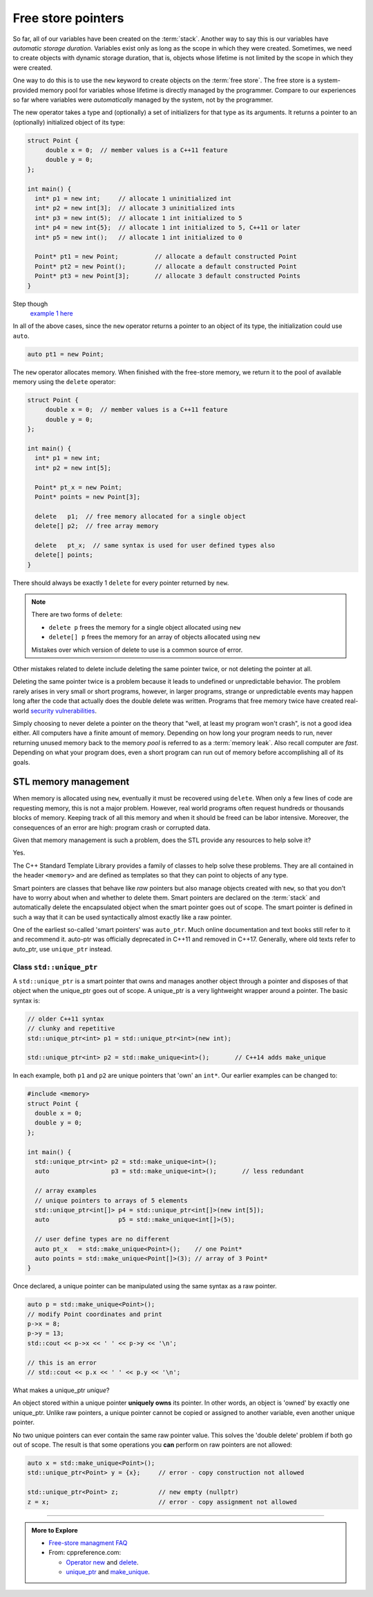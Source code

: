 ..  Copyright (C)  Dave Parillo.  Permission is granted to copy, distribute
    and/or modify this document under the terms of the GNU Free Documentation
    License, Version 1.3 or any later version published by the Free Software
    Foundation; with Invariant Sections being Forward, and Preface,
    no Front-Cover Texts, and no Back-Cover Texts.  A copy of
    the license is included in the section entitled "GNU Free Documentation
    License".

.. index:: free store
   pair: pointers; free store

Free store pointers
===================

So far, all of our variables have been created on the :term:`stack`.
Another way to say this is our variables have *automatic storage duration*.
Variables exist only as long as the scope in which they were created.
Sometimes, we need to create objects with dynamic storage duration, 
that is, objects whose lifetime is not limited by the scope in which they were created.

One way to do this is to use the ``new`` keyword to create objects on the :term:`free store`.
The free store is a system-provided memory pool for variables whose lifetime is 
directly managed by the programmer.
Compare to our experiences so far where variables were *automatically*
managed by the system, not by the programmer.

The new operator takes a type and (optionally) a set of initializers for that type as its arguments.
It returns a pointer to an (optionally) initialized object of its type:

.. code-block:: cpp

   struct Point {
        double x = 0;  // member values is a C++11 feature
        double y = 0;
   };

   int main() {
     int* p1 = new int;     // allocate 1 uninitialized int
     int* p2 = new int[3];  // allocate 3 uninitialized ints
     int* p3 = new int(5);  // allocate 1 int initialized to 5
     int* p4 = new int{5};  // allocate 1 int initialized to 5, C++11 or later
     int* p5 = new int();   // allocate 1 int initialized to 0

     Point* pt1 = new Point;          // allocate a default constructed Point 
     Point* pt2 = new Point();        // allocate a default constructed Point 
     Point* pt3 = new Point[3];       // allocate 3 default constructed Points
   }

Step though
   `example 1 here <http://pythontutor.com/cpp.html#code=struct%20Point%20%7B%0A%20%20double%20x%20%3D%200%3B%20%20//%20member%20values%20is%20a%20C%2B%2B11%20feature%0A%20%20double%20y%20%3D%200%3B%0A%7D%3B%0A%0Aint%20main%28%29%20%7B%0A%20int*%20p1%20%3D%20new%20int%3B%20%20%20%20%20//%20allocate%201%20uninitialized%20int%0A%20int*%20p2%20%3D%20new%20int%5B3%5D%3B%20%20//%20allocate%203%20uninitialized%20ints%0A%20int*%20p3%20%3D%20new%20int%285%29%3B%20%20//%20allocate%201%20int%20initialized%20to%205%0A%20int*%20p4%20%3D%20new%20int%7B5%7D%3B%20%20//%20allocate%201%20int%20initialized%20to%205,%20C%2B%2B11%20or%20later%0A%20int*%20p5%20%3D%20new%20int%28%29%3B%20%20%20//%20allocate%201%20int%20initialized%20to%200%0A%0A%20Point*%20pt1%20%3D%20new%20Point%3B%20%20%20%20%20%20%20%20%20%20//%20allocate%20a%20default%20constructed%20Point%20%0A%20Point*%20pt2%20%3D%20new%20Point%28%29%3B%20%20%20%20%20%20%20%20//%20allocate%20a%20default%20constructed%20Point%20%0A%20Point*%20pt3%20%3D%20new%20Point%5B3%5D%3B%20%20%20%20%20%20%20//%20allocate%203%20default%20constructed%20Points%0A%7D&mode=display&origin=opt-frontend.js&py=cpp&rawInputLstJSON=%5B%5D>`_

In all of the above cases,
since the ``new`` operator returns a pointer to an object of its type,
the initialization could use ``auto``.

.. code-block:: cpp

   auto pt1 = new Point;

The ``new`` operator allocates memory.
When finished with the free-store memory,
we return it to the pool of available memory using 
the ``delete`` operator:

.. code-block:: cpp

   struct Point {
        double x = 0;  // member values is a C++11 feature
        double y = 0;
   };

   int main() {
     int* p1 = new int;
     int* p2 = new int[5];

     Point* pt_x = new Point;
     Point* points = new Point[3];

     delete   p1;  // free memory allocated for a single object
     delete[] p2;  // free array memory

     delete   pt_x;  // same syntax is used for user defined types also
     delete[] points;
   }

There should always be exactly 1 ``delete`` for every pointer returned by ``new``.

.. note::

   There are two forms of ``delete``:

   - ``delete p`` frees the memory for a single object allocated using ``new``
   - ``delete[] p`` frees the memory for an array of objects allocated using ``new``

   Mistakes over which version of delete to use is a common source of error.

Other mistakes related to delete include deleting the same pointer twice, 
or not deleting the pointer at all.

Deleting the same pointer twice is a problem because it leads to undefined
or unpredictable behavior.
The problem rarely arises in very small or short programs,
however, in larger programs, strange or unpredictable events may happen
long after the code that actually does the double delete was written.
Programs that free memory twice have created real-world
`security vulnerabilities <http://www.kb.cert.org/vuls/id/650937>`_.

Simply choosing to never delete a pointer on the theory that 
"well, at least my program won't crash", is not a good idea either.
All computers have a finite amount of memory.
Depending on how long your program needs to run, 
never returning unused memory back to the memory *pool* is
referred to as a :term:`memory leak`.
Also recall computer are *fast*.
Depending on what your program does, 
even a short program can run out of memory before accomplishing all of its goals.

.. index:: memory management
   :single: smart pointer; auto_ptr; unique_ptr; shared_ptr

STL memory management
---------------------
When memory is allocated using ``new``,
eventually it must be recovered using ``delete``.
When only a few lines of code are requesting memory,
this is not a major problem.
However, real world programs often request hundreds or thousands
blocks of memory.
Keeping track of all this memory and when it should be freed can be labor intensive.
Moreover, the consequences of an error are high: program crash or corrupted data.

Given that memory management is such a problem, 
does the STL provide any resources to help solve it?

Yes.

The C++ Standard Template Library provides a family of classes to help solve these problems.
They are all contained in the header ``<memory>``
and are defined as templates so that they can point to objects of any type.

Smart pointers are classes that behave like *raw* pointers but also manage objects 
created with ``new``,
so that you don't have to worry about when and whether to delete them.
Smart pointers are declared on the :term:`stack` and
automatically delete the encapsulated object when the smart pointer goes out of scope.
The smart pointer is defined in such a way that it can be used
syntactically almost exactly like a raw pointer. 

One of the earliest so-called 'smart pointers' was ``auto_ptr``.
Much online documentation and text books still refer to it and recommend it.
auto-ptr was officially deprecated in C++11 and removed in C++17.
Generally, where old texts refer to auto_ptr, use ``unique_ptr`` instead.


Class ``std::unique_ptr``
.........................
A ``std::unique_ptr`` is a smart pointer that owns and manages another object through a pointer 
and disposes of that object when the unique_ptr goes out of scope.
A unique_ptr is a very lightweight wrapper around a pointer.
The basic syntax is:

.. code-block:: cpp

   // older C++11 syntax
   // clunky and repetitive
   std::unique_ptr<int> p1 = std::unique_ptr<int>(new int);

   std::unique_ptr<int> p2 = std::make_unique<int>();       // C++14 adds make_unique

In each example, both ``p1`` and ``p2`` are unique pointers that 'own' an ``int*``.
Our earlier examples can be changed to:

.. code-block:: cpp

   #include <memory>
   struct Point {
     double x = 0;
     double y = 0;
   };

   int main() {
     std::unique_ptr<int> p2 = std::make_unique<int>();
     auto                 p3 = std::make_unique<int>();       // less redundant

     // array examples
     // unique pointers to arrays of 5 elements
     std::unique_ptr<int[]> p4 = std::unique_ptr<int[]>(new int[5]);
     auto                   p5 = std::make_unique<int[]>(5);

     // user define types are no different
     auto pt_x   = std::make_unique<Point>();    // one Point*
     auto points = std::make_unique<Point[]>(3); // array of 3 Point*
   }
   
Once declared, a unique pointer can be manipulated using the same syntax as a raw pointer.

.. code-block:: cpp

     auto p = std::make_unique<Point>(); 
     // modify Point coordinates and print
     p->x = 8;
     p->y = 13;
     std::cout << p->x << ' ' << p->y << '\n';

     // this is an error
     // std::cout << p.x << ' ' << p.y << '\n';
     

What makes a unique_ptr *unique*?

An object stored within a unique pointer **uniquely owns** its pointer.
In other words, an object is 'owned' by exactly one unique_ptr.
Unlike raw pointers, a unique pointer cannot be copied or assigned to another variable,
even another unique pointer.

No two unique pointers can ever contain the same raw pointer value.
This solves the 'double delete' problem if both go out of scope.
The result is that some operations you **can** perform on raw pointers are not allowed:

.. code-block:: cpp

     auto x = std::make_unique<Point>(); 
     std::unique_ptr<Point> y = {x};     // error - copy construction not allowed

     std::unique_ptr<Point> z;           // new empty (nullptr) 
     z = x;                              // error - copy assignment not allowed



-----

.. admonition:: More to Explore

   - `Free-store managment FAQ <https://isocpp.org/wiki/faq/freestore-mgmt>`_
   - From: cppreference.com: 

     - `Operator new <http://en.cppreference.com/w/cpp/language/new>`_ and 
       `delete <http://en.cppreference.com/w/cpp/language/delete>`_. 
     - `unique_ptr <http://en.cppreference.com/w/cpp/memory/unique_ptr>`_ and 
       `make_unique <http://en.cppreference.com/w/cpp/memory/unique_ptr/make_unique>`_.





